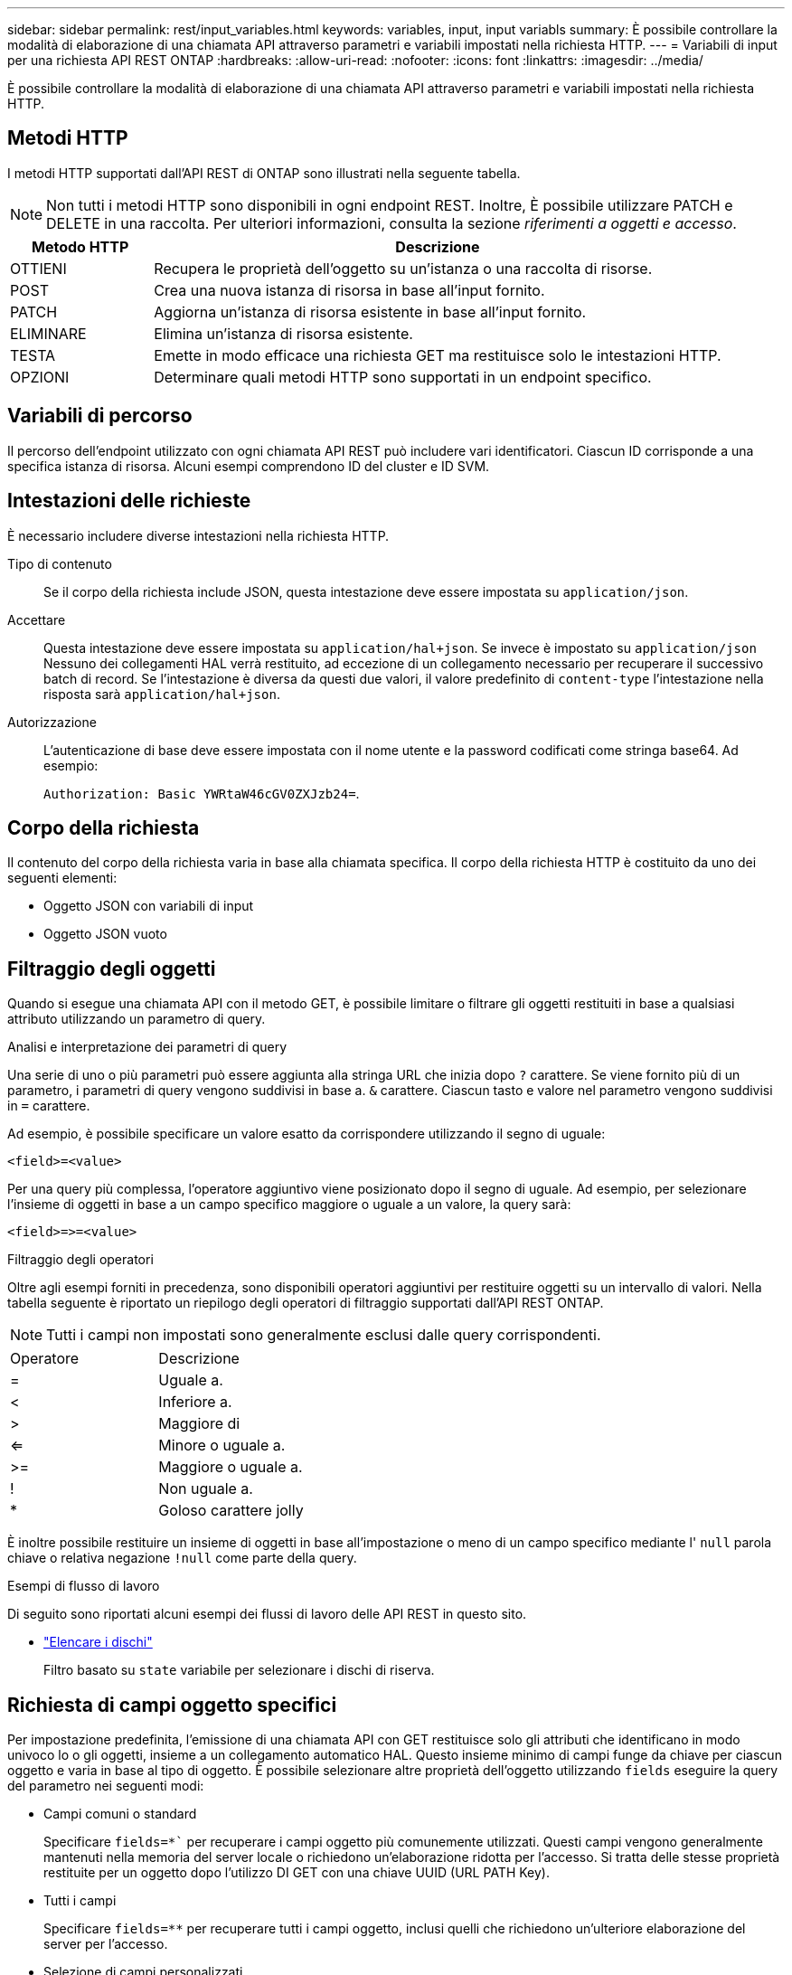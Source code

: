 ---
sidebar: sidebar 
permalink: rest/input_variables.html 
keywords: variables, input, input variabls 
summary: È possibile controllare la modalità di elaborazione di una chiamata API attraverso parametri e variabili impostati nella richiesta HTTP. 
---
= Variabili di input per una richiesta API REST ONTAP
:hardbreaks:
:allow-uri-read: 
:nofooter: 
:icons: font
:linkattrs: 
:imagesdir: ../media/


[role="lead"]
È possibile controllare la modalità di elaborazione di una chiamata API attraverso parametri e variabili impostati nella richiesta HTTP.



== Metodi HTTP

I metodi HTTP supportati dall'API REST di ONTAP sono illustrati nella seguente tabella.


NOTE: Non tutti i metodi HTTP sono disponibili in ogni endpoint REST. Inoltre, È possibile utilizzare PATCH e DELETE in una raccolta. Per ulteriori informazioni, consulta la sezione _riferimenti a oggetti e accesso_.

[cols="20,80"]
|===
| Metodo HTTP | Descrizione 


| OTTIENI | Recupera le proprietà dell'oggetto su un'istanza o una raccolta di risorse. 


| POST | Crea una nuova istanza di risorsa in base all'input fornito. 


| PATCH | Aggiorna un'istanza di risorsa esistente in base all'input fornito. 


| ELIMINARE | Elimina un'istanza di risorsa esistente. 


| TESTA | Emette in modo efficace una richiesta GET ma restituisce solo le intestazioni HTTP. 


| OPZIONI | Determinare quali metodi HTTP sono supportati in un endpoint specifico. 
|===


== Variabili di percorso

Il percorso dell'endpoint utilizzato con ogni chiamata API REST può includere vari identificatori. Ciascun ID corrisponde a una specifica istanza di risorsa. Alcuni esempi comprendono ID del cluster e ID SVM.



== Intestazioni delle richieste

È necessario includere diverse intestazioni nella richiesta HTTP.

Tipo di contenuto:: Se il corpo della richiesta include JSON, questa intestazione deve essere impostata su `application/json`.
Accettare:: Questa intestazione deve essere impostata su `application/hal+json`. Se invece è impostato su `application/json` Nessuno dei collegamenti HAL verrà restituito, ad eccezione di un collegamento necessario per recuperare il successivo batch di record. Se l'intestazione è diversa da questi due valori, il valore predefinito di `content-type` l'intestazione nella risposta sarà `application/hal+json`.
Autorizzazione:: L'autenticazione di base deve essere impostata con il nome utente e la password codificati come stringa base64. Ad esempio:
+
--
`Authorization: Basic YWRtaW46cGV0ZXJzb24=`.

--




== Corpo della richiesta

Il contenuto del corpo della richiesta varia in base alla chiamata specifica. Il corpo della richiesta HTTP è costituito da uno dei seguenti elementi:

* Oggetto JSON con variabili di input
* Oggetto JSON vuoto




== Filtraggio degli oggetti

Quando si esegue una chiamata API con il metodo GET, è possibile limitare o filtrare gli oggetti restituiti in base a qualsiasi attributo utilizzando un parametro di query.

.Analisi e interpretazione dei parametri di query
Una serie di uno o più parametri può essere aggiunta alla stringa URL che inizia dopo `?` carattere. Se viene fornito più di un parametro, i parametri di query vengono suddivisi in base a. `&` carattere. Ciascun tasto e valore nel parametro vengono suddivisi in `=` carattere.

Ad esempio, è possibile specificare un valore esatto da corrispondere utilizzando il segno di uguale:

`<field>=<value>`

Per una query più complessa, l'operatore aggiuntivo viene posizionato dopo il segno di uguale. Ad esempio, per selezionare l'insieme di oggetti in base a un campo specifico maggiore o uguale a un valore, la query sarà:

`<field>\=>=<value>`

.Filtraggio degli operatori
Oltre agli esempi forniti in precedenza, sono disponibili operatori aggiuntivi per restituire oggetti su un intervallo di valori. Nella tabella seguente è riportato un riepilogo degli operatori di filtraggio supportati dall'API REST ONTAP.


NOTE: Tutti i campi non impostati sono generalmente esclusi dalle query corrispondenti.

|===


| Operatore | Descrizione 


| = | Uguale a. 


| < | Inferiore a. 


| > | Maggiore di 


| <= | Minore o uguale a. 


| >= | Maggiore o uguale a. 


| ! | Non uguale a. 


| * | Goloso carattere jolly 
|===
È inoltre possibile restituire un insieme di oggetti in base all'impostazione o meno di un campo specifico mediante l' `null` parola chiave o relativa negazione `!null` come parte della query.

.Esempi di flusso di lavoro
Di seguito sono riportati alcuni esempi dei flussi di lavoro delle API REST in questo sito.

* link:../workflows/wf_stor_list_disks.html["Elencare i dischi"]
+
Filtro basato su `state` variabile per selezionare i dischi di riserva.





== Richiesta di campi oggetto specifici

Per impostazione predefinita, l'emissione di una chiamata API con GET restituisce solo gli attributi che identificano in modo univoco lo o gli oggetti, insieme a un collegamento automatico HAL. Questo insieme minimo di campi funge da chiave per ciascun oggetto e varia in base al tipo di oggetto. È possibile selezionare altre proprietà dell'oggetto utilizzando `fields` eseguire la query del parametro nei seguenti modi:

* Campi comuni o standard
+
Specificare `fields=*`` per recuperare i campi oggetto più comunemente utilizzati. Questi campi vengono generalmente mantenuti nella memoria del server locale o richiedono un'elaborazione ridotta per l'accesso. Si tratta delle stesse proprietà restituite per un oggetto dopo l'utilizzo DI GET con una chiave UUID (URL PATH Key).

* Tutti i campi
+
Specificare `fields=**` per recuperare tutti i campi oggetto, inclusi quelli che richiedono un'ulteriore elaborazione del server per l'accesso.

* Selezione di campi personalizzati
+
Utilizzare `fields=<field_name>` per specificare il campo esatto desiderato. Quando si richiedono più campi, i valori devono essere separati utilizzando virgole senza spazi.

+

TIP: Come Best practice, devi sempre identificare i campi specifici che desideri. Recuperare solo il set di campi comuni o tutti i campi quando necessario. Quali campi sono classificati come comuni e restituiti utilizzando `fields=*`, È determinato da NetApp in base all'analisi interna delle performance. La classificazione di un campo potrebbe cambiare nelle release future.





== Ordinamento degli oggetti nel set di output

I record di una raccolta di risorse vengono restituiti nell'ordine predefinito definito dall'oggetto. È possibile modificare l'ordine utilizzando `order_by` parametro di query con il nome del campo e la direzione di ordinamento come segue:

`order_by=<field name> asc|desc`

Ad esempio, è possibile ordinare il campo tipo in ordine decrescente seguito da id in ordine crescente:

`order_by=type desc, id asc`

Tenere presente quanto segue:

* Se si specifica un campo di ordinamento ma non si fornisce una direzione, i valori vengono ordinati in ordine crescente.
* Quando si includono più parametri, è necessario separare i campi con una virgola.




== Impaginazione durante il recupero di oggetti in una raccolta

Quando si esegue una chiamata API utilizzando GET per accedere a un insieme di oggetti dello stesso tipo, ONTAP tenta di restituire il maggior numero possibile di oggetti in base a due vincoli. È possibile controllare ciascuno di questi vincoli utilizzando parametri di query aggiuntivi sulla richiesta. Il primo vincolo raggiunto per una richiesta GET specifica termina la richiesta e limita quindi il numero di record restituiti.


NOTE: Se una richiesta termina prima di scorrere tutti gli oggetti, la risposta contiene il collegamento necessario per recuperare il batch successivo di record.

Limitazione del numero di oggetti:: Per impostazione predefinita, ONTAP restituisce un massimo di 10,000 oggetti per una richiesta GET. È possibile modificare questo limite utilizzando `max_records` parametro di query. Ad esempio:
+
--
`max_records=20`

Il numero di oggetti effettivamente restituiti può essere inferiore al massimo effettivo, in base al relativo vincolo temporale e al numero totale di oggetti nel sistema.

--
Limitare il tempo impiegato per recuperare gli oggetti:: Per impostazione predefinita, ONTAP restituisce il maggior numero di oggetti possibile entro il tempo consentito per la richiesta GET. Il timeout predefinito è 15 secondi. È possibile modificare questo limite utilizzando `return_timeout` parametro di query. Ad esempio:
+
--
`return_timeout=5`

Il numero di oggetti effettivamente restituiti può essere inferiore al massimo effettivo, in base al vincolo relativo al numero di oggetti e al numero totale di oggetti nel sistema.

--
Restringimento del set di risultati:: Se necessario, è possibile combinare questi due parametri con altri parametri di query per restringere il set di risultati. Ad esempio, quanto segue restituisce fino a 10 eventi ems generati dopo il tempo specificato:
+
--
`time\=> 2018-04-04T15:41:29.140265Z&max_records=10`

È possibile inviare più richieste per scorrere gli oggetti. Ogni successiva chiamata API deve utilizzare un nuovo valore temporale basato sull'ultimo evento dell'ultimo set di risultati.

--




== Proprietà delle dimensioni

I valori di input utilizzati con alcune chiamate API e alcuni parametri di query sono numerici. Invece di fornire un numero intero in byte, è possibile utilizzare un suffisso come mostrato nella tabella seguente.

[cols="20,80"]
|===
| Suffisso | Descrizione 


| KB | KB kilobyte (1024 byte) o kibyte 


| MB | MB Megabyte (KB x 1024 byte) o megibyte 


| GB | GB Gigabyte (MB x 1024 byte) o gibibyte 


| TB | TB terabyte (GB x 1024 byte) o tebibyte 


| PB | PB petabyte (TB x 1024 byte) o pebibyte 
|===
.Informazioni correlate
* link:object_references_and_access.html["Riferimenti e accesso agli oggetti"]

